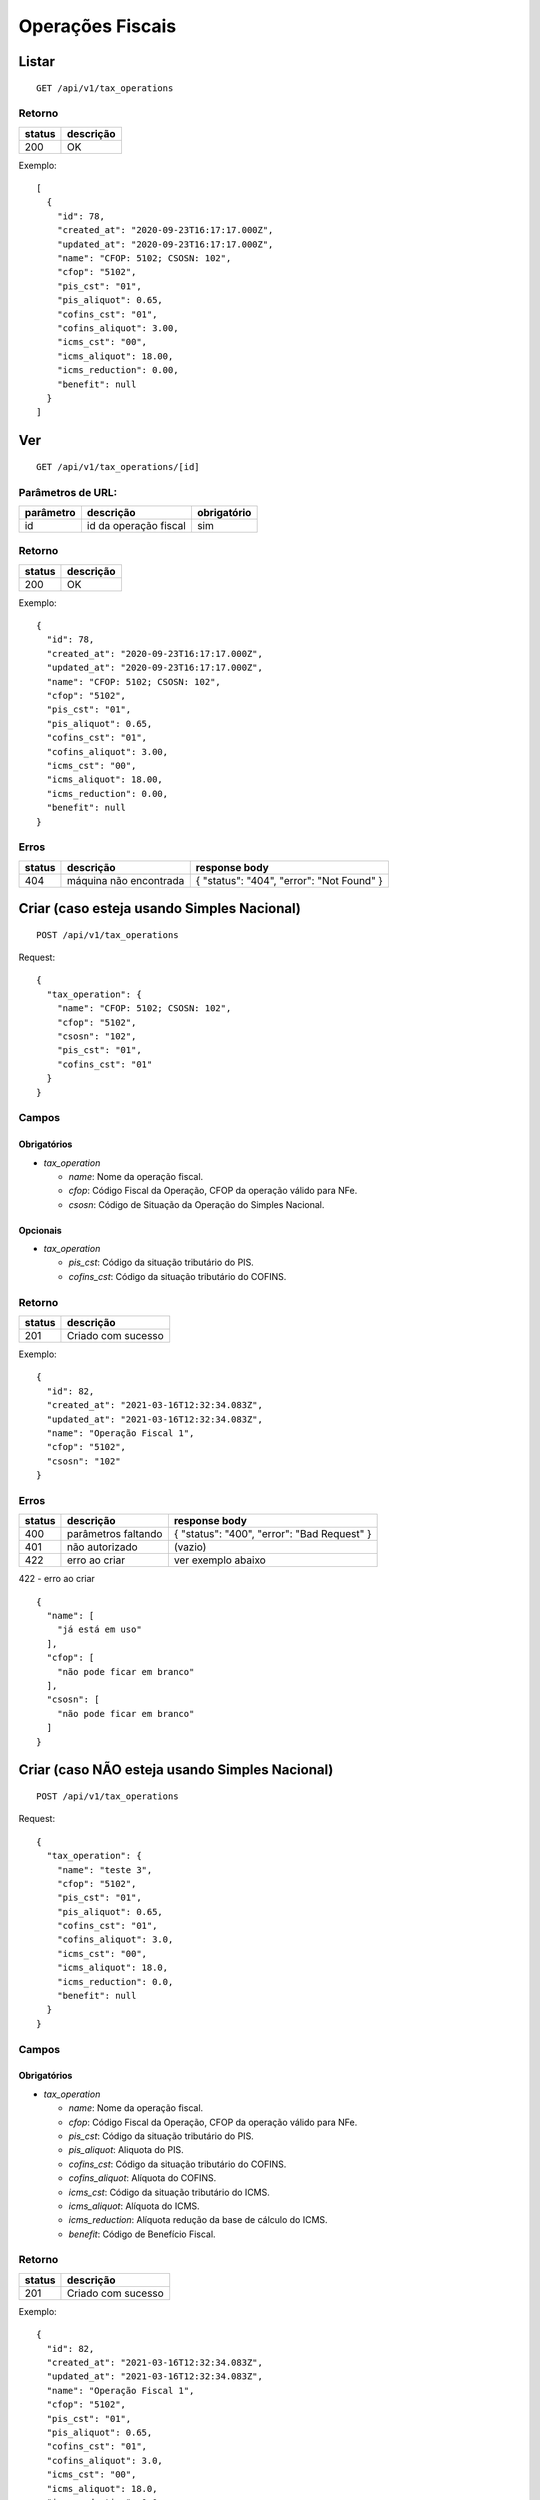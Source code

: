 #################
Operações Fiscais
#################

Listar
======

::

  GET /api/v1/tax_operations

Retorno
-------

======  =========
status  descrição
======  =========
200     OK
======  =========

Exemplo:

::

  [
    {
      "id": 78,
      "created_at": "2020-09-23T16:17:17.000Z",
      "updated_at": "2020-09-23T16:17:17.000Z",
      "name": "CFOP: 5102; CSOSN: 102",
      "cfop": "5102",
      "pis_cst": "01",
      "pis_aliquot": 0.65,
      "cofins_cst": "01",
      "cofins_aliquot": 3.00,
      "icms_cst": "00",
      "icms_aliquot": 18.00,
      "icms_reduction": 0.00,
      "benefit": null
    }
  ]

Ver
===

::

  GET /api/v1/tax_operations/[id]

Parâmetros de URL:
------------------

=========  =====================  ===========
parâmetro  descrição              obrigatório
=========  =====================  ===========
id         id da operação fiscal  sim
=========  =====================  ===========

Retorno
-------

======  =========
status  descrição
======  =========
200     OK
======  =========

Exemplo:

::

  {
    "id": 78,
    "created_at": "2020-09-23T16:17:17.000Z",
    "updated_at": "2020-09-23T16:17:17.000Z",
    "name": "CFOP: 5102; CSOSN: 102",
    "cfop": "5102",
    "pis_cst": "01",
    "pis_aliquot": 0.65,
    "cofins_cst": "01",
    "cofins_aliquot": 3.00,
    "icms_cst": "00",
    "icms_aliquot": 18.00,
    "icms_reduction": 0.00,
    "benefit": null
  }

Erros
-----

==========  ========================  =========================================
status      descrição                 response body
==========  ========================  =========================================
404         máquina não encontrada    { "status": "404", "error": "Not Found" }
==========  ========================  =========================================

Criar (caso esteja usando Simples Nacional)
===========================================

::

  POST /api/v1/tax_operations

Request::


  {
    "tax_operation": {
      "name": "CFOP: 5102; CSOSN: 102",
      "cfop": "5102",
      "csosn": "102",
      "pis_cst": "01",
      "cofins_cst": "01"
    }
  }

Campos
------

Obrigatórios
^^^^^^^^^^^^

* *tax_operation*

  * *name*: Nome da operação fiscal.
  * *cfop*: Código Fiscal da Operação, CFOP da operação válido para NFe.
  * *csosn*: Código de Situação da Operação do Simples Nacional.

Opcionais
^^^^^^^^^

* *tax_operation*

  * *pis_cst*: Código da situação tributário do PIS.
  * *cofins_cst*: Código da situação tributário do COFINS.

Retorno
-------

======  ==================
status  descrição
======  ==================
201     Criado com sucesso
======  ==================

Exemplo::

  {
    "id": 82,
    "created_at": "2021-03-16T12:32:34.083Z",
    "updated_at": "2021-03-16T12:32:34.083Z",
    "name": "Operação Fiscal 1",
    "cfop": "5102",
    "csosn": "102"
  }

Erros
-----

==========  ====================================  ====================================================
status      descrição                             response body
==========  ====================================  ====================================================
400         parâmetros faltando                   { "status": "400", "error": "Bad Request" }
401         não autorizado                        (vazio)
422         erro ao criar                         ver exemplo abaixo
==========  ====================================  ====================================================

422 - erro ao criar

::

  {
    "name": [
      "já está em uso"
    ],
    "cfop": [
      "não pode ficar em branco"
    ],
    "csosn": [
      "não pode ficar em branco"
    ]
  }

Criar (caso NÃO esteja usando Simples Nacional)
===============================================

::

  POST /api/v1/tax_operations

Request::

  {
    "tax_operation": {
      "name": "teste 3",
      "cfop": "5102",
      "pis_cst": "01",
      "pis_aliquot": 0.65,
      "cofins_cst": "01",
      "cofins_aliquot": 3.0,
      "icms_cst": "00",
      "icms_aliquot": 18.0,
      "icms_reduction": 0.0,
      "benefit": null
    }
  }

Campos
------

Obrigatórios
^^^^^^^^^^^^

* *tax_operation*

  * *name*: Nome da operação fiscal.
  * *cfop*: Código Fiscal da Operação, CFOP da operação válido para NFe.
  * *pis_cst*: Código da situação tributário do PIS.
  * *pis_aliquot*: Aliquota do PIS.
  * *cofins_cst*: Código da situação tributário do COFINS.
  * *cofins_aliquot*: Alíquota do COFINS.
  * *icms_cst*: Código da situação tributário do ICMS.
  * *icms_aliquot*: Alíquota do ICMS.
  * *icms_reduction*: Alíquota redução da base de cálculo do ICMS.
  * *benefit*: Código de Benefício Fiscal.

Retorno
-------

======  ==================
status  descrição
======  ==================
201     Criado com sucesso
======  ==================

Exemplo::

  {
    "id": 82,
    "created_at": "2021-03-16T12:32:34.083Z",
    "updated_at": "2021-03-16T12:32:34.083Z",
    "name": "Operação Fiscal 1",
    "cfop": "5102",
    "pis_cst": "01",
    "pis_aliquot": 0.65,
    "cofins_cst": "01",
    "cofins_aliquot": 3.0,
    "icms_cst": "00",
    "icms_aliquot": 18.0,
    "icms_reduction": 0.0,
    "benefit": null
  }

Erros
-----

==========  ====================================  ====================================================
status      descrição                             response body
==========  ====================================  ====================================================
400         parâmetros faltando                   { "status": "400", "error": "Bad Request" }
401         não autorizado                        (vazio)
422         erro ao criar                         ver exemplo abaixo
==========  ====================================  ====================================================

422 - erro ao criar

::

  {
    "name": [
      "já está em uso"
    ],
    "icms_cst": [
      "não pode ficar em branco"
    ],
    "pis_cst": [
      "não pode ficar em branco"
    ],
    "cofins_cst": [
      "não pode ficar em branco"
    ],
    "pis_aliquot": [
      "não é válido",
      "não é um número"
    ],
    "cofins_aliquot": [
      "não é válido",
      "não é um número"
    ],
    "icms_aliquot": [
      "não é válido",
      "não é um número"
    ],
    "icms_reduction": [
      "não é válido",
      "não é um número"
    ]
  }

Atualizar
=========

::

  PATCH /api/v1/tax_operations/[id]

Parâmetros de URL:
------------------

=========  =====================  ===========
parâmetro  descrição              obrigatório
=========  =====================  ===========
id         id da operação fiscal  sim
=========  =====================  ===========

Request::

  {
    "tax_operation": {
      "name": "Operação Fiscal 1 - Alterado"
    }
  }

Campos
------

Ao menos um campo interno a *tax_operation* deve ser passado.

Retorno
-------

======  ======================
status  descrição
======  ======================
200     Atualizado com sucesso
======  ======================

Exemplo::

  {
    "id": 82,
    "created_at": "2021-03-16T12:32:34.083Z",
    "updated_at": "2021-03-16T12:32:34.083Z",
    "name": "Operação Fiscal 1",
    "cfop": "5102",
    "pis_cst": "01",
    "pis_aliquot": 0.65,
    "cofins_cst": "01",
    "cofins_aliquot": 3.0,
    "icms_cst": "00",
    "icms_aliquot": 18.0,
    "icms_reduction": 0.0,
    "benefit": null
  }

Erros
-----

==========  ====================================  ====================================================
status      descrição                             response body
==========  ====================================  ====================================================
400         parâmetros faltando                   { "status": "400", "error": "Bad Request" }
401         não autorizado                        (vazio)
404         operação fiscal não encontrada        { "status": "404", "error": "Not Found" }
422         erro ao atualizar                     ver exemplo abaixo
==========  ====================================  ====================================================

422 - erro ao atualizar

::

  {
    "name": [
      "não pode ficar em branco"
    ]
  }

Excluir
=======

::

  DELETE /api/v1/tax_operations/[id]

Parâmetros de URL:
------------------

=========  =====================  ===========
parâmetro  descrição              obrigatório
=========  =====================  ===========
id         id da operação fiscal  sim
=========  =====================  ===========

Retorno
-------

======  ====================  =============
status  descrição             response body
======  ====================  =============
204     Excluído com sucesso  (vazio)
======  ====================  =============


Erros
-----

==========  ====================================  ====================================================
status      descrição                             response body
==========  ====================================  ====================================================
404         operação fiscal não encontrada        { "status": "404", "error": "Not Found" }
==========  ====================================  ====================================================
